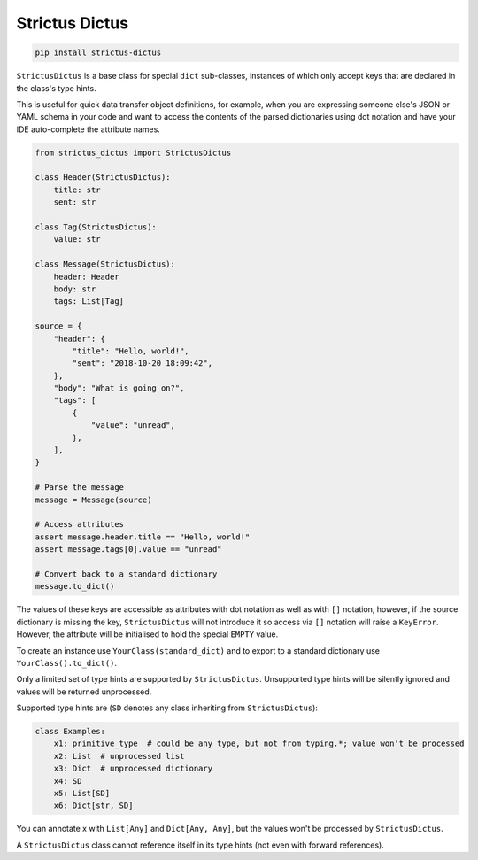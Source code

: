 +++++++++++++++
Strictus Dictus
+++++++++++++++

.. code-block:: shell

    pip install strictus-dictus


``StrictusDictus`` is a base class for special ``dict`` sub-classes, instances of which only accept keys that
are declared in the class's type hints.

This is useful for quick data transfer object definitions, for example, when you are expressing someone else's
JSON or YAML schema in your code and want to access the contents of the parsed dictionaries using dot notation
and have your IDE auto-complete the attribute names.

.. code-block:: python

    from strictus_dictus import StrictusDictus

    class Header(StrictusDictus):
        title: str
        sent: str

    class Tag(StrictusDictus):
        value: str

    class Message(StrictusDictus):
        header: Header
        body: str
        tags: List[Tag]

    source = {
        "header": {
            "title": "Hello, world!",
            "sent": "2018-10-20 18:09:42",
        },
        "body": "What is going on?",
        "tags": [
            {
                "value": "unread",
            },
        ],
    }

    # Parse the message
    message = Message(source)

    # Access attributes
    assert message.header.title == "Hello, world!"
    assert message.tags[0].value == "unread"

    # Convert back to a standard dictionary
    message.to_dict()


The values of these keys are accessible as attributes with dot notation as well as with ``[]`` notation,
however, if the source dictionary is missing the key, ``StrictusDictus`` will not introduce it so access
via ``[]`` notation will raise a ``KeyError``.
However, the attribute will be initialised to hold the special ``EMPTY`` value.

To create an instance use ``YourClass(standard_dict)`` and to export to a standard dictionary
use ``YourClass().to_dict()``.

Only a limited set of type hints are supported by ``StrictusDictus``. Unsupported type hints will
be silently ignored and values will be returned unprocessed.

Supported type hints are (``SD`` denotes any class inheriting from ``StrictusDictus``):


.. code-block:: python

    class Examples:
        x1: primitive_type  # could be any type, but not from typing.*; value won't be processed
        x2: List  # unprocessed list
        x3: Dict  # unprocessed dictionary
        x4: SD
        x5: List[SD]
        x6: Dict[str, SD]


You can annotate x with ``List[Any]`` and ``Dict[Any, Any]``, but the values won't be processed
by ``StrictusDictus``.

A ``StrictusDictus`` class cannot reference itself in its type hints (not even with forward references).
